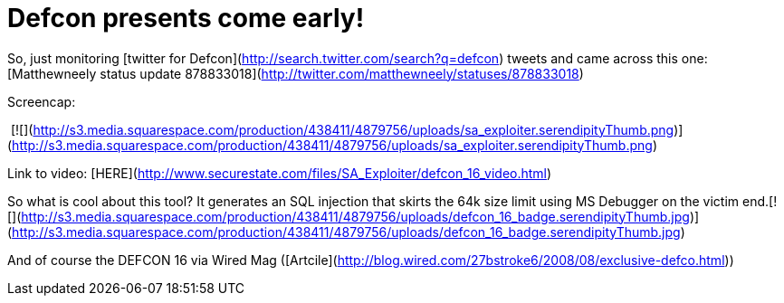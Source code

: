 = Defcon presents come early!
:hp-tags: Hacking, Hacking

So, just monitoring [twitter for Defcon](http://search.twitter.com/search?q=defcon) tweets and came across this one: [Matthewneely status update 878833018](http://twitter.com/matthewneely/statuses/878833018)  
  
Screencap:  
  
 [![](http://s3.media.squarespace.com/production/438411/4879756/uploads/sa_exploiter.serendipityThumb.png)](http://s3.media.squarespace.com/production/438411/4879756/uploads/sa_exploiter.serendipityThumb.png)  
  
Link to video: [HERE](http://www.securestate.com/files/SA_Exploiter/defcon_16_video.html)  


So what is cool about this tool? It generates an SQL injection that skirts the 64k size limit using MS Debugger on the victim end.[![](http://s3.media.squarespace.com/production/438411/4879756/uploads/defcon_16_badge.serendipityThumb.jpg)](http://s3.media.squarespace.com/production/438411/4879756/uploads/defcon_16_badge.serendipityThumb.jpg)

  
  
And of course the DEFCON 16 via Wired Mag ([Artcile](http://blog.wired.com/27bstroke6/2008/08/exclusive-defco.html))
